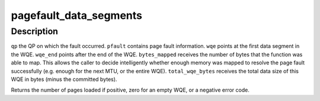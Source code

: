 .. -*- coding: utf-8; mode: rst -*-
.. src-file: drivers/infiniband/hw/mlx5/odp.c

.. _`pagefault_data_segments`:

pagefault_data_segments
=======================

.. c:function:: int pagefault_data_segments(struct mlx5_ib_qp *qp, struct mlx5_ib_pfault *pfault, void *wqe, void *wqe_end, u32 *bytes_mapped, u32 *total_wqe_bytes, int receive_queue)

    :param struct mlx5_ib_qp \*qp:
        *undescribed*

    :param struct mlx5_ib_pfault \*pfault:
        *undescribed*

    :param void \*wqe:
        *undescribed*

    :param void \*wqe_end:
        *undescribed*

    :param u32 \*bytes_mapped:
        *undescribed*

    :param u32 \*total_wqe_bytes:
        *undescribed*

    :param int receive_queue:
        *undescribed*

.. _`pagefault_data_segments.description`:

Description
-----------

\ ``qp``\  the QP on which the fault occurred.
\ ``pfault``\  contains page fault information.
\ ``wqe``\  points at the first data segment in the WQE.
\ ``wqe_end``\  points after the end of the WQE.
\ ``bytes_mapped``\  receives the number of bytes that the function was able to
map. This allows the caller to decide intelligently whether
enough memory was mapped to resolve the page fault
successfully (e.g. enough for the next MTU, or the entire
WQE).
\ ``total_wqe_bytes``\  receives the total data size of this WQE in bytes (minus
the committed bytes).

Returns the number of pages loaded if positive, zero for an empty WQE, or a
negative error code.

.. This file was automatic generated / don't edit.

